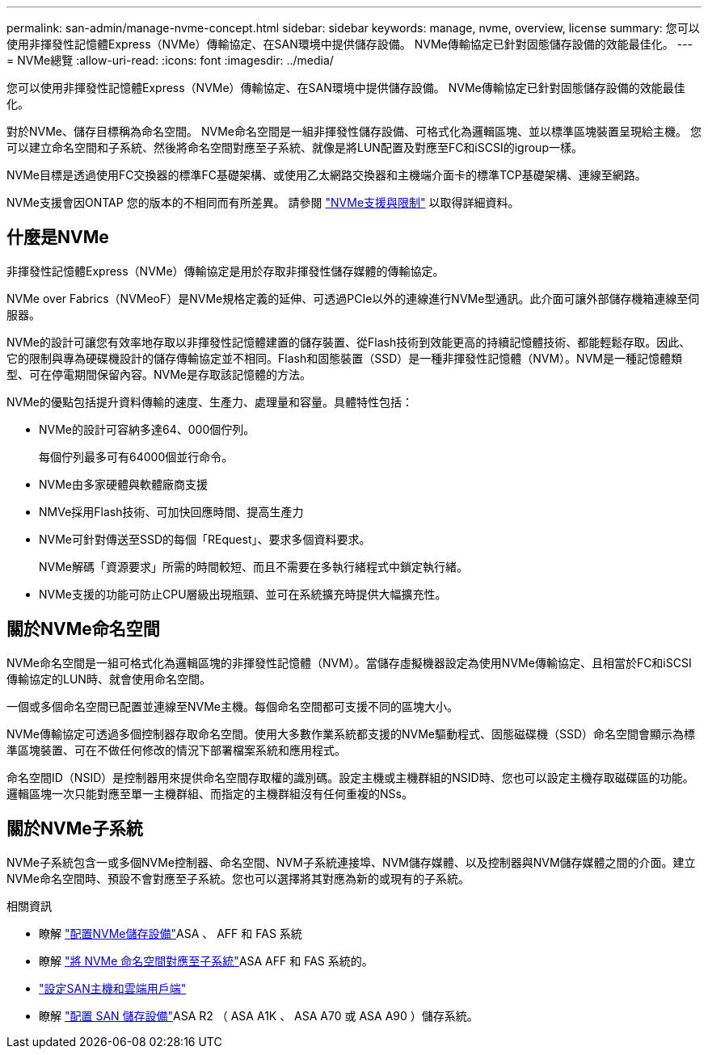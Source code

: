---
permalink: san-admin/manage-nvme-concept.html 
sidebar: sidebar 
keywords: manage, nvme, overview, license 
summary: 您可以使用非揮發性記憶體Express（NVMe）傳輸協定、在SAN環境中提供儲存設備。  NVMe傳輸協定已針對固態儲存設備的效能最佳化。 
---
= NVMe總覽
:allow-uri-read: 
:icons: font
:imagesdir: ../media/


[role="lead"]
您可以使用非揮發性記憶體Express（NVMe）傳輸協定、在SAN環境中提供儲存設備。  NVMe傳輸協定已針對固態儲存設備的效能最佳化。

對於NVMe、儲存目標稱為命名空間。  NVMe命名空間是一組非揮發性儲存設備、可格式化為邏輯區塊、並以標準區塊裝置呈現給主機。  您可以建立命名空間和子系統、然後將命名空間對應至子系統、就像是將LUN配置及對應至FC和iSCSI的igroup一樣。

NVMe目標是透過使用FC交換器的標準FC基礎架構、或使用乙太網路交換器和主機端介面卡的標準TCP基礎架構、連線至網路。

NVMe支援會因ONTAP 您的版本的不相同而有所差異。  請參閱 link:../nvme/support-limitations.html["NVMe支援與限制"] 以取得詳細資料。



== 什麼是NVMe

非揮發性記憶體Express（NVMe）傳輸協定是用於存取非揮發性儲存媒體的傳輸協定。

NVMe over Fabrics（NVMeoF）是NVMe規格定義的延伸、可透過PCIe以外的連線進行NVMe型通訊。此介面可讓外部儲存機箱連線至伺服器。

NVMe的設計可讓您有效率地存取以非揮發性記憶體建置的儲存裝置、從Flash技術到效能更高的持續記憶體技術、都能輕鬆存取。因此、它的限制與專為硬碟機設計的儲存傳輸協定並不相同。Flash和固態裝置（SSD）是一種非揮發性記憶體（NVM）。NVM是一種記憶體類型、可在停電期間保留內容。NVMe是存取該記憶體的方法。

NVMe的優點包括提升資料傳輸的速度、生產力、處理量和容量。具體特性包括：

* NVMe的設計可容納多達64、000個佇列。
+
每個佇列最多可有64000個並行命令。

* NVMe由多家硬體與軟體廠商支援
* NMVe採用Flash技術、可加快回應時間、提高生產力
* NVMe可針對傳送至SSD的每個「REquest」、要求多個資料要求。
+
NVMe解碼「資源要求」所需的時間較短、而且不需要在多執行緒程式中鎖定執行緒。

* NVMe支援的功能可防止CPU層級出現瓶頸、並可在系統擴充時提供大幅擴充性。




== 關於NVMe命名空間

NVMe命名空間是一組可格式化為邏輯區塊的非揮發性記憶體（NVM）。當儲存虛擬機器設定為使用NVMe傳輸協定、且相當於FC和iSCSI傳輸協定的LUN時、就會使用命名空間。

一個或多個命名空間已配置並連線至NVMe主機。每個命名空間都可支援不同的區塊大小。

NVMe傳輸協定可透過多個控制器存取命名空間。使用大多數作業系統都支援的NVMe驅動程式、固態磁碟機（SSD）命名空間會顯示為標準區塊裝置、可在不做任何修改的情況下部署檔案系統和應用程式。

命名空間ID（NSID）是控制器用來提供命名空間存取權的識別碼。設定主機或主機群組的NSID時、您也可以設定主機存取磁碟區的功能。邏輯區塊一次只能對應至單一主機群組、而指定的主機群組沒有任何重複的NSs。



== 關於NVMe子系統

NVMe子系統包含一或多個NVMe控制器、命名空間、NVM子系統連接埠、NVM儲存媒體、以及控制器與NVM儲存媒體之間的介面。建立NVMe命名空間時、預設不會對應至子系統。您也可以選擇將其對應為新的或現有的子系統。

.相關資訊
* 瞭解 link:create-nvme-namespace-subsystem-task.html["配置NVMe儲存設備"]ASA 、 AFF 和 FAS 系統
* 瞭解 link:map-nvme-namespace-subsystem-task.html["將 NVMe 命名空間對應至子系統"]ASA AFF 和 FAS 系統的。
* link:https://docs.netapp.com/us-en/ontap-sanhost/["設定SAN主機和雲端用戶端"^]
* 瞭解 link:https://docs.netapp.com/us-en/asa-r2/manage-data/provision-san-storage.html["配置 SAN 儲存設備"^]ASA R2 （ ASA A1K 、 ASA A70 或 ASA A90 ）儲存系統。

